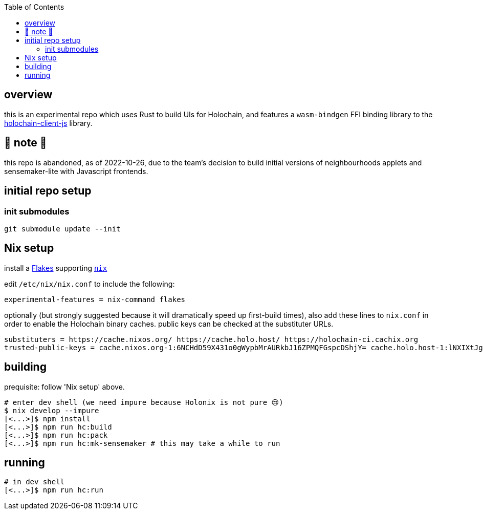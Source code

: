 :toc:

== overview

this is an experimental repo which uses Rust to build UIs for Holochain, and features a `wasm-bindgen` FFI binding library to the https://github.com/holochain/holochain-client-js[holochain-client-js] library.

== 🛑 note 🛑

this repo is abandoned, as of 2022-10-26, due to the team's decision to build initial versions of neighbourhoods applets and sensemaker-lite with Javascript frontends. 

== initial repo setup

=== init submodules

[source]
----
git submodule update --init
----

== Nix setup

install a https://nixos.wiki/wiki/Flakes#Installing_flakes[Flakes] supporting https://nixos.org/download.html[`nix`]

edit `/etc/nix/nix.conf` to include the following:

----
experimental-features = nix-command flakes
----

optionally (but strongly suggested because it will dramatically speed up first-build times), also add these lines to `nix.conf` in order to enable the Holochain binary caches.
public keys can be checked at the substituter URLs.

----
substituters = https://cache.nixos.org/ https://cache.holo.host/ https://holochain-ci.cachix.org
trusted-public-keys = cache.nixos.org-1:6NCHdD59X431o0gWypbMrAURkbJ16ZPMQFGspcDShjY= cache.holo.host-1:lNXIXtJgS9Iuw4Cu6X0HINLu9sTfcjEntnrgwMQIMcE= cache.holo.host-2:ZJCkX3AUYZ8soxTLfTb60g+F3MkWD7hkH9y8CgqwhDQ= holochain-ci.cachix.org-1:5IUSkZc0aoRS53rfkvH9Kid40NpyjwCMCzwRTXy+QN8=
----

== building

prequisite: follow 'Nix setup' above.

[source]
----
# enter dev shell (we need impure because Holonix is not pure 😢)
$ nix develop --impure
[<...>]$ npm install
[<...>]$ npm run hc:build
[<...>]$ npm run hc:pack
[<...>]$ npm run hc:mk-sensemaker # this may take a while to run
----

== running

[source]
----
# in dev shell
[<...>]$ npm run hc:run
----
